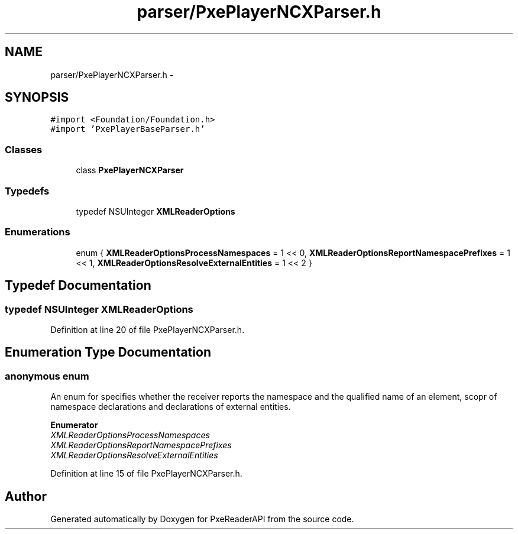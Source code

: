 .TH "parser/PxePlayerNCXParser.h" 3 "Mon Apr 28 2014" "PxeReaderAPI" \" -*- nroff -*-
.ad l
.nh
.SH NAME
parser/PxePlayerNCXParser.h \- 
.SH SYNOPSIS
.br
.PP
\fC#import <Foundation/Foundation\&.h>\fP
.br
\fC#import 'PxePlayerBaseParser\&.h'\fP
.br

.SS "Classes"

.in +1c
.ti -1c
.RI "class \fBPxePlayerNCXParser\fP"
.br
.in -1c
.SS "Typedefs"

.in +1c
.ti -1c
.RI "typedef NSUInteger \fBXMLReaderOptions\fP"
.br
.in -1c
.SS "Enumerations"

.in +1c
.ti -1c
.RI "enum { \fBXMLReaderOptionsProcessNamespaces\fP = 1 << 0, \fBXMLReaderOptionsReportNamespacePrefixes\fP = 1 << 1, \fBXMLReaderOptionsResolveExternalEntities\fP = 1 << 2 }"
.br
.in -1c
.SH "Typedef Documentation"
.PP 
.SS "typedef NSUInteger \fBXMLReaderOptions\fP"

.PP
Definition at line 20 of file PxePlayerNCXParser\&.h\&.
.SH "Enumeration Type Documentation"
.PP 
.SS "anonymous enum"
An enum for specifies whether the receiver reports the namespace and the qualified name of an element, scopr of namespace declarations and declarations of external entities\&. 
.PP
\fBEnumerator\fP
.in +1c
.TP
\fB\fIXMLReaderOptionsProcessNamespaces \fP\fP
.TP
\fB\fIXMLReaderOptionsReportNamespacePrefixes \fP\fP
.TP
\fB\fIXMLReaderOptionsResolveExternalEntities \fP\fP
.PP
Definition at line 15 of file PxePlayerNCXParser\&.h\&.
.SH "Author"
.PP 
Generated automatically by Doxygen for PxeReaderAPI from the source code\&.
